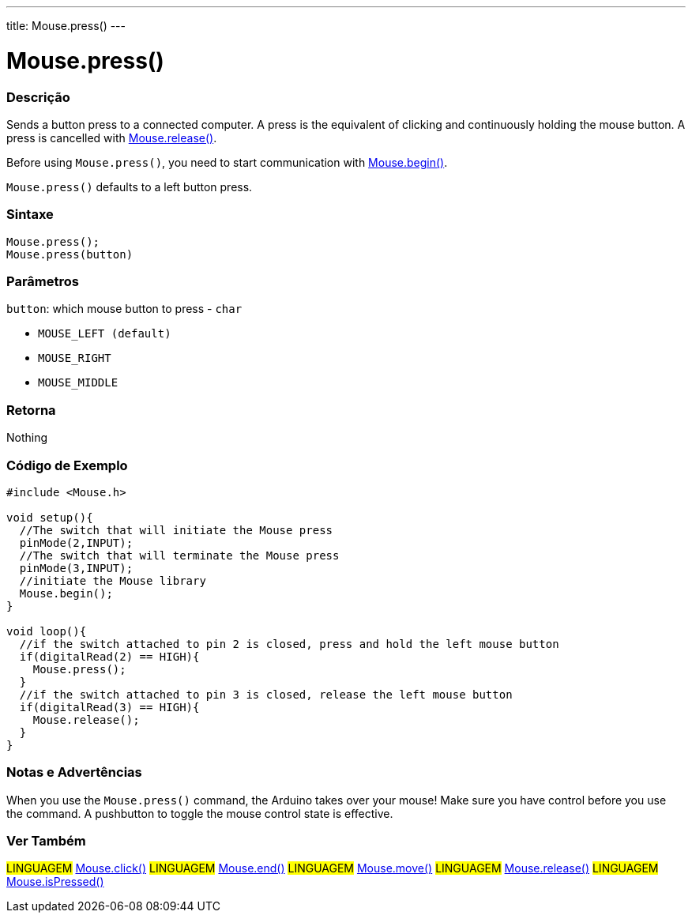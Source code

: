 ---
title: Mouse.press()
---




= Mouse.press()


// OVERVIEW SECTION STARTS
[#overview]
--

[float]
=== Descrição
Sends a button press to a connected computer. A press is the equivalent of clicking and continuously holding the mouse button. A press is cancelled with link:../mouserelease[Mouse.release()].

Before using `Mouse.press()`, you need to start communication with link:../mousebegin[Mouse.begin()].

`Mouse.press()` defaults to a left button press.
[%hardbreaks]


[float]
=== Sintaxe
`Mouse.press();` +
`Mouse.press(button)`


[float]
=== Parâmetros
`button`: which mouse button to press - `char`

* `MOUSE_LEFT (default)`

* `MOUSE_RIGHT`

* `MOUSE_MIDDLE`

[float]
=== Retorna
Nothing

--
// OVERVIEW SECTION ENDS




// HOW TO USE SECTION STARTS
[#howtouse]
--

[float]
=== Código de Exemplo
// Describe what the example code is all about and add relevant code   ►►►►► THIS SECTION IS MANDATORY ◄◄◄◄◄


[source,arduino]
----
#include <Mouse.h>

void setup(){
  //The switch that will initiate the Mouse press
  pinMode(2,INPUT);
  //The switch that will terminate the Mouse press
  pinMode(3,INPUT);
  //initiate the Mouse library
  Mouse.begin();
}

void loop(){
  //if the switch attached to pin 2 is closed, press and hold the left mouse button
  if(digitalRead(2) == HIGH){
    Mouse.press();
  }
  //if the switch attached to pin 3 is closed, release the left mouse button
  if(digitalRead(3) == HIGH){
    Mouse.release();
  }
}
----
[%hardbreaks]

[float]
=== Notas e Advertências
When you use the `Mouse.press()` command, the Arduino takes over your mouse! Make sure you have control before you use the command. A pushbutton to toggle the mouse control state is effective.

--
// HOW TO USE SECTION ENDS


// SEE ALSO SECTION
[#see_also]
--

[float]
=== Ver Também

[role="language"]
#LINGUAGEM# link:../mouseclick[Mouse.click()]
#LINGUAGEM# link:../mouseend[Mouse.end()]
#LINGUAGEM# link:../mousemove[Mouse.move()]
#LINGUAGEM# link:../mouserelease[Mouse.release()]
#LINGUAGEM# link:../mouseispressed[Mouse.isPressed()]

--
// SEE ALSO SECTION ENDS
